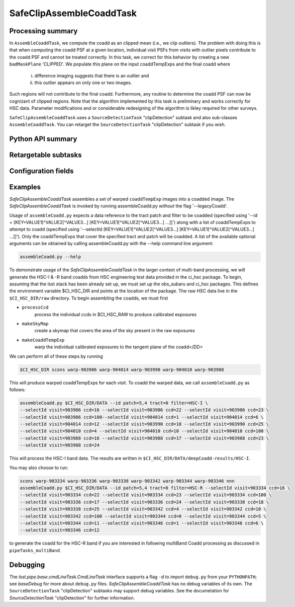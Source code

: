 .. lsst-task-topic:: lsst.pipe.tasks.assembleCoadd.SafeClipAssembleCoaddTask

#########################
SafeClipAssembleCoaddTask
#########################

.. _lsst.pipe.tasks.assembleCoadd.SafeClipAssembleCoaddTask-summary:

Processing summary
==================

In ``AssembleCoaddTask``, we compute the coadd as an clipped mean (i.e.,
we clip outliers). The problem with doing this is that when computing the
coadd PSF at a given location, individual visit PSFs from visits with
outlier pixels contribute to the coadd PSF and cannot be treated correctly.
In this task, we correct for this behavior by creating a new
``badMaskPlane`` 'CLIPPED'. We populate this plane on the input
coaddTempExps and the final coadd where

    i. difference imaging suggests that there is an outlier and
    ii. this outlier appears on only one or two images.

Such regions will not contribute to the final coadd. Furthermore, any
routine to determine the coadd PSF can now be cognizant of clipped regions.
Note that the algorithm implemented by this task is preliminary and works
correctly for HSC data. Parameter modifications and or considerable
redesigning of the algorithm is likley required for other surveys.

``SafeClipAssembleCoaddTask`` uses a ``SourceDetectionTask``
"clipDetection" subtask and also sub-classes ``AssembleCoaddTask``.
You can retarget the ``SourceDetectionTask`` "clipDetection" subtask
if you wish.


.. _lsst.pipe.tasks.assembleCoadd.SafeClipAssembleCoaddTask-api:

Python API summary
==================

.. lsst-task-api-summary:: lsst.pipe.tasks.assembleCoadd.SafeClipAssembleCoaddTask

.. _lsst.pipe.tasks.assembleCoadd.SafeClipAssembleCoaddTask-subtasks:

Retargetable subtasks
=====================

.. lsst-task-config-subtasks:: lsst.pipe.tasks.assembleCoadd.SafeClipAssembleCoaddTask

.. _lsst.pipe.tasks.assembleCoadd.SafeClipAssembleCoaddTask-configs:

Configuration fields
====================

.. lsst-task-config-fields:: lsst.pipe.tasks.assembleCoadd.SafeClipAssembleCoaddTask

.. _lsst.pipe.tasks.assembleCoadd.AssembleCoaddTask-examples:

Examples
========

`SafeClipAssembleCoaddTask` assembles a set of warped ``coaddTempExp``
images into a coadded image. The `SafeClipAssembleCoaddTask` is invoked by
running assembleCoadd.py *without* the flag '--legacyCoadd'.

Usage of ``assembleCoadd.py`` expects a data reference to the tract patch
and filter to be coadded (specified using
'--id = [KEY=VALUE1[^VALUE2[^VALUE3...] [KEY=VALUE1[^VALUE2[^VALUE3...] ...]]')
along with a list of coaddTempExps to attempt to coadd (specified using
'--selectId [KEY=VALUE1[^VALUE2[^VALUE3...] [KEY=VALUE1[^VALUE2[^VALUE3...] ...]]').
Only the coaddTempExps that cover the specified tract and patch will be
coadded. A list of the available optional arguments can be obtained by
calling assembleCoadd.py with the --help command line argument:

.. code-block:: none

   assembleCoadd.py --help

To demonstrate usage of the `SafeClipAssembleCoaddTask` in the larger
context of multi-band processing, we will generate the HSC-I & -R band
coadds from HSC engineering test data provided in the ci_hsc package.
To begin, assuming that the lsst stack has been already set up, we must
set up the obs_subaru and ci_hsc packages. This defines the environment
variable $CI_HSC_DIR and points at the location of the package. The raw
HSC data live in the ``$CI_HSC_DIR/raw`` directory. To begin assembling
the coadds, we must first

- ``processCcd``
    process the individual ccds in $CI_HSC_RAW to produce calibrated exposures
- ``makeSkyMap``
    create a skymap that covers the area of the sky present in the raw exposures
- ``makeCoaddTempExp``
    warp the individual calibrated exposures to the tangent plane of the coadd</DD>

We can perform all of these steps by running

.. code-block:: none

   $CI_HSC_DIR scons warp-903986 warp-904014 warp-903990 warp-904010 warp-903988

This will produce warped coaddTempExps for each visit. To coadd the
warped data, we call ``assembleCoadd.py`` as follows:

.. code-block:: none

   assembleCoadd.py $CI_HSC_DIR/DATA --id patch=5,4 tract=0 filter=HSC-I \
   --selectId visit=903986 ccd=16 --selectId visit=903986 ccd=22 --selectId visit=903986 ccd=23 \
   --selectId visit=903986 ccd=100--selectId visit=904014 ccd=1 --selectId visit=904014 ccd=6 \
   --selectId visit=904014 ccd=12 --selectId visit=903990 ccd=18 --selectId visit=903990 ccd=25 \
   --selectId visit=904010 ccd=4 --selectId visit=904010 ccd=10 --selectId visit=904010 ccd=100 \
   --selectId visit=903988 ccd=16 --selectId visit=903988 ccd=17 --selectId visit=903988 ccd=23 \
   --selectId visit=903988 ccd=24

This will process the HSC-I band data. The results are written in
``$CI_HSC_DIR/DATA/deepCoadd-results/HSC-I``.

You may also choose to run:

.. code-block:: none

   scons warp-903334 warp-903336 warp-903338 warp-903342 warp-903344 warp-903346 nnn
   assembleCoadd.py $CI_HSC_DIR/DATA --id patch=5,4 tract=0 filter=HSC-R --selectId visit=903334 ccd=16 \
   --selectId visit=903334 ccd=22 --selectId visit=903334 ccd=23 --selectId visit=903334 ccd=100 \
   --selectId visit=903336 ccd=17 --selectId visit=903336 ccd=24 --selectId visit=903338 ccd=18 \
   --selectId visit=903338 ccd=25 --selectId visit=903342 ccd=4 --selectId visit=903342 ccd=10 \
   --selectId visit=903342 ccd=100 --selectId visit=903344 ccd=0 --selectId visit=903344 ccd=5 \
   --selectId visit=903344 ccd=11 --selectId visit=903346 ccd=1 --selectId visit=903346 ccd=6 \
   --selectId visit=903346 ccd=12

to generate the coadd for the HSC-R band if you are interested in following
multiBand Coadd processing as discussed in ``pipeTasks_multiBand``.


.. _lsst.pipe.tasks.assembleCoadd.SafeClipAssembleCoaddTask-debug:

Debugging
=========

The `lsst.pipe.base.cmdLineTask.CmdLineTask` interface supports a
flag ``-d`` to import ``debug.py`` from your ``PYTHONPATH``;
see `baseDebug` for more about ``debug.py`` files.
`SafeClipAssembleCoaddTask` has no debug variables of its own.
The ``SourceDetectionTask`` "clipDetection" subtasks may support debug
variables. See the documetation for `SourceDetectionTask` "clipDetection"
for further information.
